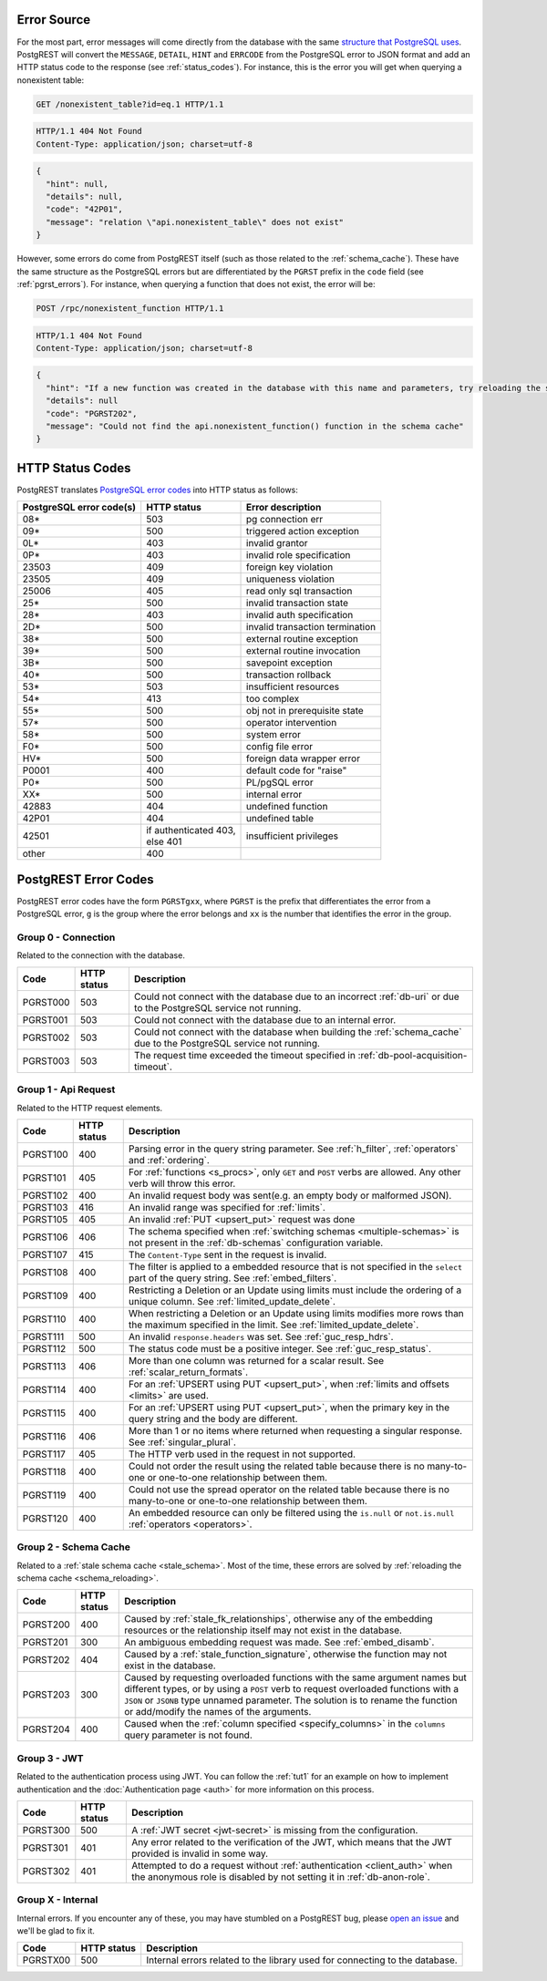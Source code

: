.. _error_source:

Error Source
============

For the most part, error messages will come directly from the database with the same `structure that PostgreSQL uses <https://www.postgresql.org/docs/current/error-style-guide.html>`_. PostgREST will convert the ``MESSAGE``, ``DETAIL``, ``HINT`` and ``ERRCODE`` from the PostgreSQL error to JSON format and add an HTTP status code to the response (see :ref:`status_codes`). For instance, this is the error you will get when querying a nonexistent table:

.. code-block:: http

  GET /nonexistent_table?id=eq.1 HTTP/1.1

.. code-block:: http

  HTTP/1.1 404 Not Found
  Content-Type: application/json; charset=utf-8

.. code-block:: json

  {
    "hint": null,
    "details": null,
    "code": "42P01",
    "message": "relation \"api.nonexistent_table\" does not exist"
  }

However, some errors do come from PostgREST itself (such as those related to the :ref:`schema_cache`). These have the same structure as the PostgreSQL errors but are differentiated by the ``PGRST`` prefix in the ``code`` field (see :ref:`pgrst_errors`). For instance, when querying a function that does not exist, the error will be:

.. code-block:: http

  POST /rpc/nonexistent_function HTTP/1.1

.. code-block:: http

  HTTP/1.1 404 Not Found
  Content-Type: application/json; charset=utf-8

.. code-block:: json

  {
    "hint": "If a new function was created in the database with this name and parameters, try reloading the schema cache.",
    "details": null
    "code": "PGRST202",
    "message": "Could not find the api.nonexistent_function() function in the schema cache"
  }

.. _status_codes:

HTTP Status Codes
=================

PostgREST translates `PostgreSQL error codes <https://www.postgresql.org/docs/current/errcodes-appendix.html>`_ into HTTP status as follows:

+--------------------------+-------------------------+---------------------------------+
| PostgreSQL error code(s) | HTTP status             | Error description               |
+==========================+=========================+=================================+
| 08*                      | 503                     | pg connection err               |
+--------------------------+-------------------------+---------------------------------+
| 09*                      | 500                     | triggered action exception      |
+--------------------------+-------------------------+---------------------------------+
| 0L*                      | 403                     | invalid grantor                 |
+--------------------------+-------------------------+---------------------------------+
| 0P*                      | 403                     | invalid role specification      |
+--------------------------+-------------------------+---------------------------------+
| 23503                    | 409                     | foreign key violation           |
+--------------------------+-------------------------+---------------------------------+
| 23505                    | 409                     | uniqueness violation            |
+--------------------------+-------------------------+---------------------------------+
| 25006                    | 405                     | read only sql transaction       |
+--------------------------+-------------------------+---------------------------------+
| 25*                      | 500                     | invalid transaction state       |
+--------------------------+-------------------------+---------------------------------+
| 28*                      | 403                     | invalid auth specification      |
+--------------------------+-------------------------+---------------------------------+
| 2D*                      | 500                     | invalid transaction termination |
+--------------------------+-------------------------+---------------------------------+
| 38*                      | 500                     | external routine exception      |
+--------------------------+-------------------------+---------------------------------+
| 39*                      | 500                     | external routine invocation     |
+--------------------------+-------------------------+---------------------------------+
| 3B*                      | 500                     | savepoint exception             |
+--------------------------+-------------------------+---------------------------------+
| 40*                      | 500                     | transaction rollback            |
+--------------------------+-------------------------+---------------------------------+
| 53*                      | 503                     | insufficient resources          |
+--------------------------+-------------------------+---------------------------------+
| 54*                      | 413                     | too complex                     |
+--------------------------+-------------------------+---------------------------------+
| 55*                      | 500                     | obj not in prerequisite state   |
+--------------------------+-------------------------+---------------------------------+
| 57*                      | 500                     | operator intervention           |
+--------------------------+-------------------------+---------------------------------+
| 58*                      | 500                     | system error                    |
+--------------------------+-------------------------+---------------------------------+
| F0*                      | 500                     | config file error               |
+--------------------------+-------------------------+---------------------------------+
| HV*                      | 500                     | foreign data wrapper error      |
+--------------------------+-------------------------+---------------------------------+
| P0001                    | 400                     | default code for "raise"        |
+--------------------------+-------------------------+---------------------------------+
| P0*                      | 500                     | PL/pgSQL error                  |
+--------------------------+-------------------------+---------------------------------+
| XX*                      | 500                     | internal error                  |
+--------------------------+-------------------------+---------------------------------+
| 42883                    | 404                     | undefined function              |
+--------------------------+-------------------------+---------------------------------+
| 42P01                    | 404                     | undefined table                 |
+--------------------------+-------------------------+---------------------------------+
| 42501                    | | if authenticated 403, | insufficient privileges         |
|                          | | else 401              |                                 |
+--------------------------+-------------------------+---------------------------------+
| other                    | 400                     |                                 |
+--------------------------+-------------------------+---------------------------------+

.. _pgrst_errors:

PostgREST Error Codes
=====================

PostgREST error codes have the form ``PGRSTgxx``, where ``PGRST`` is the prefix that differentiates the error from a PostgreSQL error, ``g`` is the group where the error belongs and ``xx`` is the number that identifies the error in the group.

.. _pgrst0**:

Group 0 - Connection
--------------------

Related to the connection with the database.

+---------------+-------------+-------------------------------------------------------------+
| Code          | HTTP status | Description                                                 |
+===============+=============+=============================================================+
| .. _pgrst000: | 503         | Could not connect with the database due to an incorrect     |
|               |             | :ref:`db-uri` or due to the PostgreSQL service not running. |
| PGRST000      |             |                                                             |
+---------------+-------------+-------------------------------------------------------------+
| .. _pgrst001: | 503         | Could not connect with the database due to an internal      |
|               |             | error.                                                      |
| PGRST001      |             |                                                             |
+---------------+-------------+-------------------------------------------------------------+
| .. _pgrst002: | 503         | Could not connect with the database when building the       |
|               |             | :ref:`schema_cache` due to the PostgreSQL service not       |
| PGRST002      |             | running.                                                    |
+---------------+-------------+-------------------------------------------------------------+
| .. _pgrst003: | 503         | The request time exceeded the timeout specified in          |
|               |             | :ref:`db-pool-acquisition-timeout`.                         |
| PGRST003      |             |                                                             |
+---------------+-------------+-------------------------------------------------------------+

.. _pgrst1**:

Group 1 - Api Request
---------------------

Related to the HTTP request elements.

+---------------+-------------+-------------------------------------------------------------+
| Code          | HTTP status | Description                                                 |
+===============+=============+=============================================================+
| .. _pgrst100: | 400         | Parsing error in the query string parameter.                |
|               |             | See :ref:`h_filter`, :ref:`operators` and :ref:`ordering`.  |
| PGRST100      |             |                                                             |
+---------------+-------------+-------------------------------------------------------------+
| .. _pgrst101: | 405         | For :ref:`functions <s_procs>`, only ``GET`` and ``POST``   |
|               |             | verbs are allowed. Any other verb will throw this error.    |
| PGRST101      |             |                                                             |
+---------------+-------------+-------------------------------------------------------------+
| .. _pgrst102: | 400         | An invalid request body was sent(e.g. an empty body or      |
|               |             | malformed JSON).                                            |
| PGRST102      |             |                                                             |
+---------------+-------------+-------------------------------------------------------------+
| .. _pgrst103: | 416         | An invalid range was specified for :ref:`limits`.           |
|               |             |                                                             |
| PGRST103      |             |                                                             |
+---------------+-------------+-------------------------------------------------------------+
| .. _pgrst105: | 405         | An invalid :ref:`PUT <upsert_put>` request was done         |
|               |             |                                                             |
| PGRST105      |             |                                                             |
+---------------+-------------+-------------------------------------------------------------+
| .. _pgrst106: | 406         | The schema specified when                                   |
|               |             | :ref:`switching schemas <multiple-schemas>` is not present  |
| PGRST106      |             | in the :ref:`db-schemas` configuration variable.            |
+---------------+-------------+-------------------------------------------------------------+
| .. _pgrst107: | 415         | The ``Content-Type`` sent in the request is invalid.        |
|               |             |                                                             |
| PGRST107      |             |                                                             |
+---------------+-------------+-------------------------------------------------------------+
| .. _pgrst108: | 400         | The filter is applied to a embedded resource that is not    |
|               |             | specified in the ``select`` part of the query string.       |
| PGRST108      |             | See :ref:`embed_filters`.                                   |
+---------------+-------------+-------------------------------------------------------------+
| .. _pgrst109: | 400         | Restricting a Deletion or an Update using limits must       |
|               |             | include the ordering of a unique column.                    |
| PGRST109      |             | See :ref:`limited_update_delete`.                           |
+---------------+-------------+-------------------------------------------------------------+
| .. _pgrst110: | 400         | When restricting a Deletion or an Update using limits       |
|               |             | modifies more rows than the maximum specified in the limit. |
| PGRST110      |             | See :ref:`limited_update_delete`.                           |
+---------------+-------------+-------------------------------------------------------------+
| .. _pgrst111: | 500         | An invalid ``response.headers`` was set.                    |
|               |             | See :ref:`guc_resp_hdrs`.                                   |
| PGRST111      |             |                                                             |
+---------------+-------------+-------------------------------------------------------------+
| .. _pgrst112: | 500         | The status code must be a positive integer.                 |
|               |             | See :ref:`guc_resp_status`.                                 |
| PGRST112      |             |                                                             |
+---------------+-------------+-------------------------------------------------------------+
| .. _pgrst113: | 406         | More than one column was returned for a scalar result.      |
|               |             | See :ref:`scalar_return_formats`.                           |
| PGRST113      |             |                                                             |
+---------------+-------------+-------------------------------------------------------------+
| .. _pgrst114: | 400         | For an :ref:`UPSERT using PUT <upsert_put>`, when           |
|               |             | :ref:`limits and offsets <limits>` are used.                |
| PGRST114      |             |                                                             |
+---------------+-------------+-------------------------------------------------------------+
| .. _pgrst115: | 400         | For an :ref:`UPSERT using PUT <upsert_put>`, when the       |
|               |             | primary key in the query string and the body are different. |
| PGRST115      |             |                                                             |
+---------------+-------------+-------------------------------------------------------------+
| .. _pgrst116: | 406         | More than 1 or no items where returned when requesting      |
|               |             | a singular response. See :ref:`singular_plural`.            |
| PGRST116      |             |                                                             |
+---------------+-------------+-------------------------------------------------------------+
| .. _pgrst117: | 405         | The HTTP verb used in the request in not supported.         |
|               |             |                                                             |
| PGRST117      |             |                                                             |
+---------------+-------------+-------------------------------------------------------------+
| .. _pgrst118: | 400         | Could not order the result using the related table because  |
|               |             | there is no many-to-one or one-to-one relationship between  |
| PGRST118      |             | them.                                                       |
+---------------+-------------+-------------------------------------------------------------+
| .. _pgrst119: | 400         | Could not use the spread operator on the related table      |
|               |             | because there is no many-to-one or one-to-one relationship  |
| PGRST119      |             | between them.                                               |
+---------------+-------------+-------------------------------------------------------------+
| .. _pgrst120: | 400         | An embedded resource can only be filtered using the         |
|               |             | ``is.null`` or ``not.is.null`` :ref:`operators <operators>`.|
| PGRST120      |             |                                                             |
+---------------+-------------+-------------------------------------------------------------+

.. _pgrst2**:

Group 2 - Schema Cache
----------------------

Related to a :ref:`stale schema cache <stale_schema>`. Most of the time, these errors are solved by :ref:`reloading the schema cache <schema_reloading>`.

+---------------+-------------+-------------------------------------------------------------+
| Code          | HTTP status | Description                                                 |
+===============+=============+=============================================================+
| .. _pgrst200: | 400         | Caused by :ref:`stale_fk_relationships`, otherwise any of   |
|               |             | the embedding resources or the relationship itself may not  |
| PGRST200      |             | exist in the database.                                      |
+---------------+-------------+-------------------------------------------------------------+
| .. _pgrst201: | 300         | An ambiguous embedding request was made.                    |
|               |             | See :ref:`embed_disamb`.                                    |
| PGRST201      |             |                                                             |
+---------------+-------------+-------------------------------------------------------------+
| .. _pgrst202: | 404         | Caused by a :ref:`stale_function_signature`, otherwise      |
|               |             | the function may not exist in the database.                 |
| PGRST202      |             |                                                             |
+---------------+-------------+-------------------------------------------------------------+
| .. _pgrst203: | 300         | Caused by requesting overloaded functions with the same     |
|               |             | argument names but different types, or by using a ``POST``  |
| PGRST203      |             | verb to request overloaded functions with a ``JSON`` or     |
|               |             | ``JSONB`` type unnamed parameter. The solution is to rename |
|               |             | the function or add/modify the names of the arguments.      |
+---------------+-------------+-------------------------------------------------------------+
| .. _pgrst204: | 400         | Caused when the :ref:`column specified <specify_columns>`   |
|               |             | in the ``columns`` query parameter is not found.            |
| PGRST204      |             |                                                             |
+---------------+-------------+-------------------------------------------------------------+

.. _pgrst3**:

Group 3 - JWT
-------------

Related to the authentication process using JWT. You can follow the :ref:`tut1` for an example on how to implement authentication and the :doc:`Authentication page <auth>` for more information on this process.

+---------------+-------------+-------------------------------------------------------------+
| Code          | HTTP status | Description                                                 |
+===============+=============+=============================================================+
| .. _pgrst300: | 500         | A :ref:`JWT secret <jwt-secret>` is missing from the        |
|               |             | configuration.                                              |
| PGRST300      |             |                                                             |
+---------------+-------------+-------------------------------------------------------------+
| .. _pgrst301: | 401         | Any error related to the verification of the JWT,           |
|               |             | which means that the JWT provided is invalid in some way.   |
| PGRST301      |             |                                                             |
+---------------+-------------+-------------------------------------------------------------+
| .. _pgrst302: | 401         | Attempted to do a request without                           |
|               |             | :ref:`authentication <client_auth>` when the anonymous role |
| PGRST302      |             | is disabled by not setting it in :ref:`db-anon-role`.       |
+---------------+-------------+-------------------------------------------------------------+

.. The Internal Errors Group X** is always at the end

.. _pgrst_X**:

Group X - Internal
------------------

Internal errors. If you encounter any of these, you may have stumbled on a PostgREST bug, please `open an issue <https://github.com/PostgREST/postgrest/issues>`_ and we'll be glad to fix it.

+---------------+-------------+-------------------------------------------------------------+
| Code          | HTTP status | Description                                                 |
+===============+=============+=============================================================+
| .. _pgrstX00: | 500         | Internal errors related to the library used for connecting  |
|               |             | to the database.                                            |
| PGRSTX00      |             |                                                             |
+---------------+-------------+-------------------------------------------------------------+
